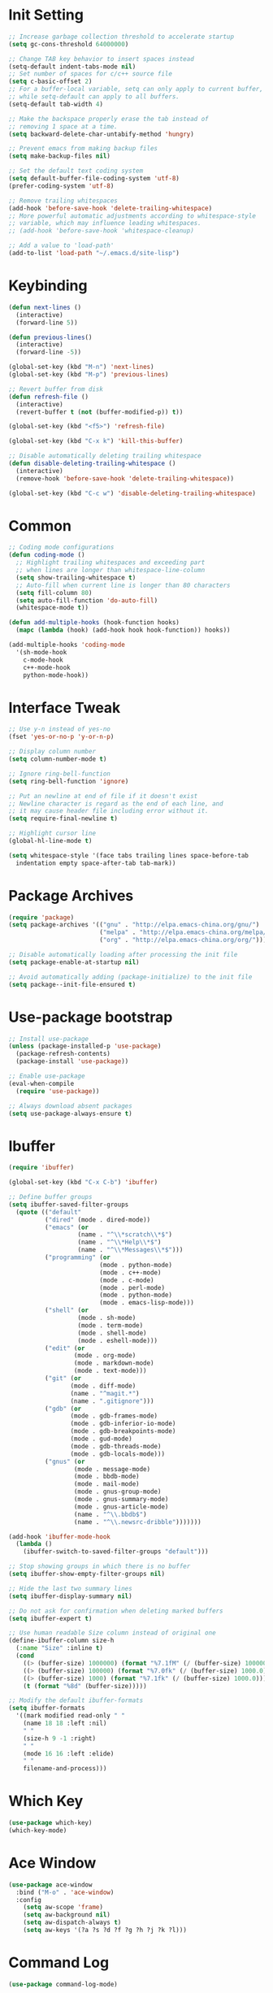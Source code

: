 * Init Setting
#+begin_src emacs-lisp
  ;; Increase garbage collection threshold to accelerate startup
  (setq gc-cons-threshold 64000000)

  ;; Change TAB key behavior to insert spaces instead
  (setq-default indent-tabs-mode nil)
  ;; Set number of spaces for c/c++ source file
  (setq c-basic-offset 2)
  ;; For a buffer-local variable, setq can only apply to current buffer,
  ;; while setq-default can apply to all buffers.
  (setq-default tab-width 4)

  ;; Make the backspace properly erase the tab instead of
  ;; removing 1 space at a time.
  (setq backward-delete-char-untabify-method 'hungry)

  ;; Prevent emacs from making backup files
  (setq make-backup-files nil)

  ;; Set the default text coding system
  (setq default-buffer-file-coding-system 'utf-8)
  (prefer-coding-system 'utf-8)

  ;; Remove trailing whitespaces
  (add-hook 'before-save-hook 'delete-trailing-whitespace)
  ;; More powerful automatic adjustments according to whitespace-style
  ;; variable, which may influence leading whitespaces.
  ;; (add-hook 'before-save-hook 'whitespace-cleanup)

  ;; Add a value to 'load-path'
  (add-to-list 'load-path "~/.emacs.d/site-lisp")
#+end_src
* Keybinding
#+begin_src emacs-lisp
  (defun next-lines ()
    (interactive)
    (forward-line 5))

  (defun previous-lines()
    (interactive)
    (forward-line -5))

  (global-set-key (kbd "M-n") 'next-lines)
  (global-set-key (kbd "M-p") 'previous-lines)

  ;; Revert buffer from disk
  (defun refresh-file ()
    (interactive)
    (revert-buffer t (not (buffer-modified-p)) t))

  (global-set-key (kbd "<f5>") 'refresh-file)

  (global-set-key (kbd "C-x k") 'kill-this-buffer)

  ;; Disable automatically deleting trailing whitespace
  (defun disable-deleting-trailing-whitespace ()
    (interactive)
    (remove-hook 'before-save-hook 'delete-trailing-whitespace))

  (global-set-key (kbd "C-c w") 'disable-deleting-trailing-whitespace)
#+end_src
* Common
#+begin_src emacs-lisp
  ;; Coding mode configurations
  (defun coding-mode ()
    ;; Highlight trailing whitespaces and exceeding part
    ;; when lines are longer than whitespace-line-column
    (setq show-trailing-whitespace t)
    ;; Auto-fill when current line is longer than 80 characters
    (setq fill-column 80)
    (setq auto-fill-function 'do-auto-fill)
    (whitespace-mode t))

  (defun add-multiple-hooks (hook-function hooks)
    (mapc (lambda (hook) (add-hook hook hook-function)) hooks))

  (add-multiple-hooks 'coding-mode
    '(sh-mode-hook
      c-mode-hook
      c++-mode-hook
      python-mode-hook))
#+end_src
* Interface Tweak
#+begin_src emacs-lisp
  ;; Use y-n instead of yes-no
  (fset 'yes-or-no-p 'y-or-n-p)

  ;; Display column number
  (setq column-number-mode t)

  ;; Ignore ring-bell-function
  (setq ring-bell-function 'ignore)

  ;; Put an newline at end of file if it doesn't exist
  ;; Newline character is regard as the end of each line, and
  ;; it may cause header file including error without it.
  (setq require-final-newline t)

  ;; Highlight cursor line
  (global-hl-line-mode t)

  (setq whitespace-style '(face tabs trailing lines space-before-tab
    indentation empty space-after-tab tab-mark))
#+end_src
* Package Archives
#+begin_src emacs-lisp
  (require 'package)
  (setq package-archives '(("gnu" . "http://elpa.emacs-china.org/gnu/")
                           ("melpa" . "http://elpa.emacs-china.org/melpa/")
                           ("org" . "http://elpa.emacs-china.org/org/")))

  ;; Disable automatically loading after processing the init file
  (setq package-enable-at-startup nil)

  ;; Avoid automatically adding (package-initialize) to the init file
  (setq package--init-file-ensured t)
#+end_src
* Use-package bootstrap
#+begin_src emacs-lisp
;; Install use-package
(unless (package-installed-p 'use-package)
  (package-refresh-contents)
  (package-install 'use-package))

;; Enable use-package
(eval-when-compile
  (require 'use-package))

;; Always download absent packages
(setq use-package-always-ensure t)
#+end_src
* Ibuffer
#+begin_src emacs-lisp
(require 'ibuffer)

(global-set-key (kbd "C-x C-b") 'ibuffer)

;; Define buffer groups
(setq ibuffer-saved-filter-groups
  (quote (("default"
          ("dired" (mode . dired-mode))
          ("emacs" (or
                   (name . "^\\*scratch\\*$")
                   (name . "^\\*Help\\*$")
                   (name . "^\\*Messages\\*$")))
          ("programming" (or
                         (mode . python-mode)
                         (mode . c++-mode)
                         (mode . c-mode)
                         (mode . perl-mode)
                         (mode . python-mode)
                         (mode . emacs-lisp-mode)))
          ("shell" (or
                   (mode . sh-mode)
                   (mode . term-mode)
                   (mode . shell-mode)
                   (mode . eshell-mode)))
          ("edit" (or
                  (mode . org-mode)
                  (mode . markdown-mode)
                  (mode . text-mode)))
          ("git" (or
                 (mode . diff-mode)
                 (name . "^magit.*")
                 (name . ".gitignore")))
          ("gdb" (or
                 (mode . gdb-frames-mode)
                 (mode . gdb-inferior-io-mode)
                 (mode . gdb-breakpoints-mode)
                 (mode . gud-mode)
                 (mode . gdb-threads-mode)
                 (mode . gdb-locals-mode)))
          ("gnus" (or
                  (mode . message-mode)
                  (mode . bbdb-mode)
                  (mode . mail-mode)
                  (mode . gnus-group-mode)
                  (mode . gnus-summary-mode)
                  (mode . gnus-article-mode)
                  (name . "^\\.bbdb$")
                  (name . "^\\.newsrc-dribble")))))))

(add-hook 'ibuffer-mode-hook
  (lambda ()
    (ibuffer-switch-to-saved-filter-groups "default")))

;; Stop showing groups in which there is no buffer
(setq ibuffer-show-empty-filter-groups nil)

;; Hide the last two summary lines
(setq ibuffer-display-summary nil)

;; Do not ask for confirmation when deleting marked buffers
(setq ibuffer-expert t)

;; Use human readable Size column instead of original one
(define-ibuffer-column size-h
  (:name "Size" :inline t)
  (cond
    ((> (buffer-size) 1000000) (format "%7.1fM" (/ (buffer-size) 1000000.0)))
    ((> (buffer-size) 100000) (format "%7.0fk" (/ (buffer-size) 1000.0)))
    ((> (buffer-size) 1000) (format "%7.1fk" (/ (buffer-size) 1000.0)))
    (t (format "%8d" (buffer-size)))))

;; Modify the default ibuffer-formats
(setq ibuffer-formats
  '((mark modified read-only " "
    (name 18 18 :left :nil)
    " "
    (size-h 9 -1 :right)
    " "
    (mode 16 16 :left :elide)
    " "
    filename-and-process)))
#+end_src
* Which Key
#+begin_src emacs-lisp
(use-package which-key)
(which-key-mode)
#+end_src
* Ace Window
#+begin_src emacs-lisp
(use-package ace-window
  :bind ("M-o" . 'ace-window)
  :config
    (setq aw-scope 'frame)
    (setq aw-background nil)
    (setq aw-dispatch-always t)
    (setq aw-keys '(?a ?s ?d ?f ?g ?h ?j ?k ?l)))
#+end_src
* Command Log
#+begin_src emacs-lisp
(use-package command-log-mode)
#+end_src
* Undo tree
#+begin_src emacs-lisp
(use-package undo-tree)
(global-undo-tree-mode t)
#+end_src
* C/C++
** Basic C/C++
#+begin_src emacs-lisp
(add-to-list 'auto-mode-alist '("\\.ic\\'" . c++-mode))
(add-to-list 'auto-mode-alist '("\\.yy\\'" . c++-mode))
(add-to-list 'auto-mode-alist '("\\.h\\'" . c++-mode))

;; Syntax highlight for latest C++
(use-package modern-cpp-font-lock)
(add-hook 'c-mode-common-hook 'modern-c++-font-lock-global-mode)

;; Google c/c++ style
(use-package google-c-style)

(add-hook 'c-mode-common-hook 'google-set-c-style)
(add-hook 'c-mode-common-hook 'google-make-newline-indent)
#+end_src
** CMake mode
#+begin_src emacs-lisp
(use-package cmake-mode)
(add-to-list 'auto-mode-alist '("CMakeLists\\.txt\\'" . cmake-mode))
(add-to-list 'auto-mode-alist '("\\.cmake\\'" . cmake-mode))
#+end_src
** Code check
#+begin_src emacs-lisp
(use-package flycheck)
(setq flycheck-clang-language-standard "c++11")
#+end_src
** Code completion
#+begin_src emacs-lisp
(use-package company)
(setq company-idle-delay 0)
(setq company-minimum-prefix-length 3)
(setq company-show-numbers t)
(global-set-key (kbd "C-c c") 'company-capf)
#+end_src
** Code navigation
#+begin_src emacs-lisp
;; lsp-mode settings
(defun init-lsp ()
  "Load lsp-mode."
  (use-package lsp-mode
    :init (setq lsp-keymap-prefix "C-c l"))
    (add-hook 'c-mode-common-hook #'lsp-deferred)

    (cl-defmethod my-xref-backend-identifier-at-point ((_backend (eql xref-lsp)))
      (let ((thing (thing-at-point 'symbol)))
        (and thing (propertize thing
			   'identifier-at-point t))))

    (advice-add 'xref-backend-identifier-at-point :override #'my-xref-backend-identifier-at-point)

    (cl-defmethod my-xref-backend-definitions ((_backend (eql xref-lsp)) identifier)
      (save-excursion
        (if (not (get-text-property 0 'identifier-at-point identifier))
          (-if-let (pos (assoc identifier lsp--symbols-cache))
            (progn (goto-char (cl-rest pos))
              (lsp--locations-to-xref-items (lsp-request "textDocument/definition"
                (lsp--text-document-position-params))))
           (xref-backend-apropos _backend identifier))
        (lsp--locations-to-xref-items (lsp-request "textDocument/definition"
          (lsp--text-document-position-params))))))

    (advice-add 'xref-backend-definitions :override #'my-xref-backend-definitions))

;; rtags settings
(defun init-rtags ()
  "Load rtags."
  (setq rtags-process-flags (concat "--rp-nice-value 10 "
                                    "--job-count 8 "
                                    "--error-limit 50000 "
                                    "--log-file-log-level debug "
                                    "--completion-logs"))
  (add-hook 'c-mode-common-hook 'rtags-start-process-unless-running)
  (setq rtags-completions-enabled t)
  (require 'rtags-xref)
  (add-hook 'c-mode-common-hook #'rtags-xref-enable)
  (require 'company)
  (setq rtags-autostart-diagnostics t)
  (rtags-diagnostics)
  (setq rtags-completions-enabled t)
  (push 'company-rtags company-backends)
  (add-hook 'c-mode-common-hook 'company-mode)
  (define-key c-mode-base-map (kbd "<C-tab>") (function company-complete)))

(defvar navigation-mode "rtags"
  "The navigation mode used. It is either 'rtags' or 'lsp'.")

(cond ((equal navigation-mode "rtags")
      (init-rtags))
      ((equal navigation-mode "lsp")
      (init-lsp)))
#+end_src
* Swiper
#+begin_src emacs-lisp
(use-package swiper
  :bind (("C-s" . swiper)))
#+end_src
* Yasnippet
#+begin_comment
A template system for Emacs. It allows you to type an abbreviation and
automatically expand it into function templates.
#+end_comment
#+begin_src emacs-lisp
(use-package yasnippet)
(use-package yasnippet-snippets)
#+end_src
* Iedit
#+begin_comment
Mark and edit multiple copies simultaniously.
#+end_comment
#+begin_src emacs-lisp
(use-package iedit)
#+end_src
* Git
** Magit
#+begin_comment
Git operations in emacs
#+end_comment
#+begin_src emacs-lisp
(use-package magit
  :bind (("C-x g" . magit-status)
         ("C-o" . magit-diff-visit-file-other-window)))
#+end_src
* Smartparens
#+begin_src emacs-lisp
(use-package smartparens
  :config
  (smartparens-global-mode t)
  (show-smartparens-global-mode t))
#+end_src
* Gdb
#+begin_src emacs-lisp
;; Enable mouse support
(add-hook 'gud-mode-hook (lambda ()
   (setq gdb-show-main t)))
#+end_src
* Smart Mode Line
#+begin_src emacs-lisp
;; smart-mode-line's dependency
(use-package rich-minority)
(require 'smart-mode-line)
(setq sml/no-confirm-load-theme t)
(setq sml/theme 'respectful)
(sml/setup)
#+end_src
* SQL
#+begin_src emacs-lisp
;; Predefine database configurations
(setq sql-connection-alist
  '((local-test
    (sql-product 'mysql)
    (sql-server "127.0.0.1")
    (sql-user "root")
    (sql-password "")
    (sql-database "test")
    (sql-port 33332))))

(defun sql-connect-preset (name)
"Connect to a predefined SQL connection listed in `sql-connection-alist'"
  (eval `(let ,(cdr (assoc name sql-connection-alist))
    (flet ((sql-get-login (&rest what)))
      (sql-product-interactive sql-product)))))

(defun mysql-local ()
  (interactive)
  (sql-connect-preset 'local-test))

;; Link the current buffer to client buffer
(defun mysqli-link()
  (interactive)
  (sql-mode)
  (sql-set-product "mysql")
  (sql-set-sqli-buffer))

(global-set-key (kbd "<f9>") 'mysql-local)
#+end_src
* Other Manually Packages
** Browse Kill Ring
#+begin_src emacs-lisp
(require 'browse-kill-ring)
(global-set-key (kbd "M-y") 'browse-kill-ring)
#+end_src
** Solarized Theme
#+begin_src emacs-lisp
;; Load solarized theme
(add-to-list 'custom-theme-load-path
  "~/.emacs.d/site-lisp/emacs-color-theme-solarized")
(load-theme 'solarized t)
(add-hook 'after-init-hook
  (lambda ()
    (if (display-graphic-p)
      ;; GUI
      (set-frame-parameter nil 'background-mode 'light)
      ;; Terminal
      (set-terminal-parameter nil 'background-mode 'dark))
    (enable-theme 'solarized)))
#+end_src
* Others
** Compilation
#+begin_src emacs-lisp
(setq compilation-scroll-output 't)
(setq compile-command "make -j32 mysqld")

(defun temp-compile()
  (interactive)
  (if (vc-root-dir) (setq root-dir (vc-root-dir))
    (setq root-dir default-directory))
  (setq test-file (concat root-dir "bld_Debug"))
  (if (file-exists-p test-file)
    (cd test-file))
  (compile compile-command))

(global-set-key (kbd "<f10>") 'temp-compile)
#+end_src
